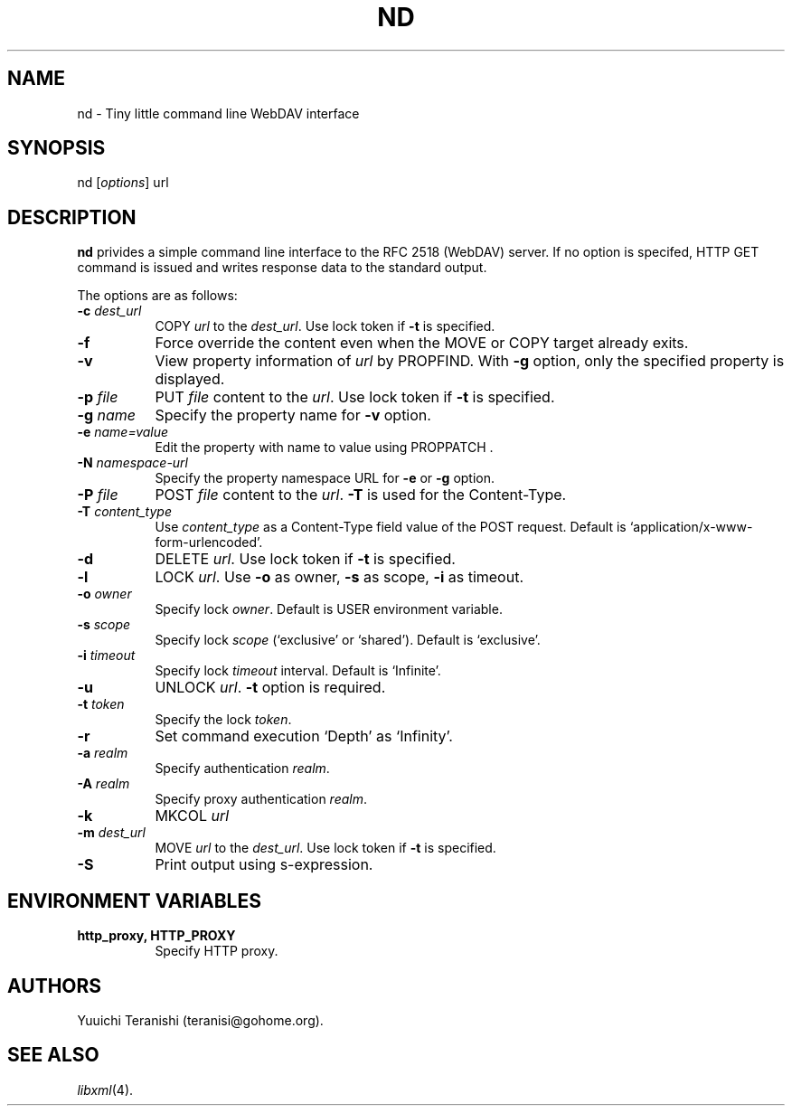 .\" Copyright (c) 2002 Yuuichi Teranishi <teranisi@gohome.org>
.\"
.\" Permission is hereby granted, free of charge, to any person obtaining
.\" a copy of this software and associated documentation files (the
.\" "Software"), to deal in the Software without restriction, including
.\" without limitation the rights to use, copy, modify, merge, publish,
.\" distribute, sublicense, and/or sell copies of the Software, and to
.\" permit persons to whom the Software is furnished to do so, subject to
.\" the following conditions:
.\"
.\" The above copyright notice and this permission notice shall be
.\" included in all copies or substantial portions of the Software.
.\"
.\" THE SOFTWARE IS PROVIDED "AS IS", WITHOUT WARRANTY OF ANY KIND,
.\" EXPRESS OR IMPLIED, INCLUDING BUT NOT LIMITED TO THE WARRANTIES OF
.\" MERCHANTABILITY, FITNESS FOR A PARTICULAR PURPOSE AND
.\" NONINFRINGEMENT. IN NO EVENT SHALL THE AUTHORS OR COPYRIGHT HOLDERS BE
.\" LIABLE FOR ANY CLAIM, DAMAGES OR OTHER LIABILITY, WHETHER IN AN ACTION
.\" OF CONTRACT, TORT OR OTHERWISE, ARISING FROM, OUT OF OR IN CONNECTION
.\" WITH THE SOFTWARE OR THE USE OR OTHER DEALINGS IN THE SOFTWARE.
.\"
.TH ND 1 "Febrary 25, 2002"
.SH NAME
nd \- Tiny little command line WebDAV interface
.\"
.SH SYNOPSIS
nd
.RI [ options ]
.RI url
.\"
.SH DESCRIPTION
.B nd
privides a simple command line interface to the RFC 2518 (WebDAV) server. If no option is specifed, HTTP GET command is issued and writes response data to the standard output.
.PP
The options are as follows:
.TP 8
.BI \-c " dest_url"
COPY
.IR url
to the
.IR dest_url .
Use lock token if 
.B \-t
is specified. 
.TP 8
.BI \-f
Force override the content even when the MOVE or COPY target already exits.
.TP 8
.BI \-v
View property information of
.IR url
by PROPFIND. With 
.B \-g
option, only the specified property is displayed.
.TP 8
.BI \-p " file"
PUT
.IR file
content to the
.IR url .
Use lock token if 
.B \-t
is specified.
.TP 8
.BI \-g " name"
Specify the property name for
.B \-v
option.
.TP 8
.BI \-e " name=value"
Edit the property with name to value using PROPPATCH .
.TP 8
.BI \-N " namespace-url"
Specify the property namespace URL for 
.B \-e
or
.B \-g
option.
.TP 8
.BI \-P " file"
POST
.IR file
content to the
.IR url .
.B \-T
is used for the Content-Type.
.TP 8
.BI \-T " content_type"
Use
.IR content_type
as a Content\-Type field value of the POST request.
Default is `application/x\-www\-form\-urlencoded'.
.TP 8
.BI \-d
DELETE
.IR url .
Use lock token if 
.B \-t
is specified. 
.TP 8
.BI \-l
LOCK
.IR url .
Use 
.B \-o
as owner,
.B \-s
as scope,
.B \-i
as timeout.
.TP 8
.BI \-o " owner"
Specify lock 
.IR owner .
Default is USER environment variable.
.TP 8
.BI \-s " scope"
Specify lock
.IR scope
(`exclusive' or `shared'). Default is `exclusive'.
.TP 8
.BI \-i " timeout"
Specify lock 
.IR timeout
interval. Default is `Infinite'.
.TP 8
.BI \-u
UNLOCK
.IR url .
.BI \-t
option is required.
.TP 8
.BI \-t " token"
Specify the lock
.IR token .
.TP 8
.BI \-r
Set command execution `Depth' as `Infinity'.
.TP 8
.BI \-a " realm"
Specify authentication
.IR realm .
.TP 8
.BI \-A " realm"
Specify proxy authentication
.IR realm .
.TP 8
.BI \-k
MKCOL
.IR url
\.
.TP 8
.BI \-m " dest_url"
MOVE
.IR url
to the
.IR dest_url .
Use lock token if 
.B \-t
is specified. 
.TP 8
.BI \-S
Print output using s\-expression.
.SH ENVIRONMENT VARIABLES
.TP 8
.B http_proxy, HTTP_PROXY
Specify HTTP proxy.
.SH AUTHORS
Yuuichi Teranishi (teranisi@gohome.org).
.SH SEE ALSO
.IR libxml (4).
.\" end of manual page

